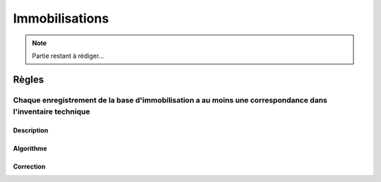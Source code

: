 Immobilisations
===============

.. note:: 
    Partie restant à rédiger...

Règles
------

Chaque enregistrement de la base d'immobilisation a au moins une correspondance dans l'inventaire technique
+++++++++++++++++++++++++++++++++++++++++++++++++++++++++++++++++++++++++++++++++++++++++++++++++++++++++++

Description
***********

Algorithme
**********

Correction
**********

